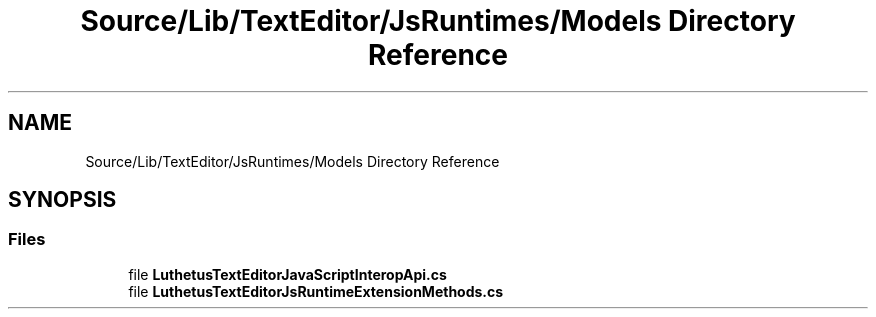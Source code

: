 .TH "Source/Lib/TextEditor/JsRuntimes/Models Directory Reference" 3 "Version 1.0.0" "Luthetus.Ide" \" -*- nroff -*-
.ad l
.nh
.SH NAME
Source/Lib/TextEditor/JsRuntimes/Models Directory Reference
.SH SYNOPSIS
.br
.PP
.SS "Files"

.in +1c
.ti -1c
.RI "file \fBLuthetusTextEditorJavaScriptInteropApi\&.cs\fP"
.br
.ti -1c
.RI "file \fBLuthetusTextEditorJsRuntimeExtensionMethods\&.cs\fP"
.br
.in -1c
